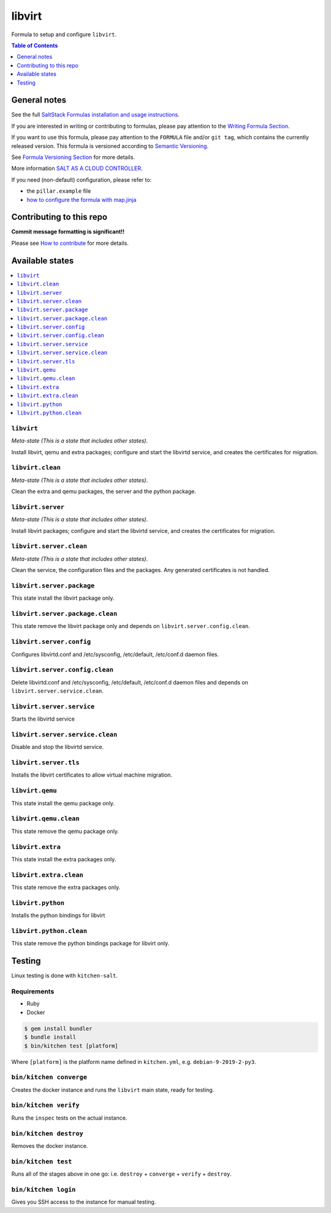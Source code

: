 .. _readme:

libvirt
=======

|img_travis| |img_sr|

.. |img_travis| image:: https://travis-ci.com/saltstack-formulas/libvirt-formula.svg?branch=master
   :alt: Travis CI Build Status
   :scale: 100%
   :target: https://travis-ci.com/saltstack-formulas/libvirt-formula
.. |img_sr| image:: https://img.shields.io/badge/%20%20%F0%9F%93%A6%F0%9F%9A%80-semantic--release-e10079.svg
   :alt: Semantic Release
   :scale: 100%
   :target: https://github.com/semantic-release/semantic-release

Formula to setup and configure ``libvirt``.

.. contents:: **Table of Contents**
   :depth: 1

General notes
-------------

See the full `SaltStack Formulas installation and usage instructions
<https://docs.saltstack.com/en/latest/topics/development/conventions/formulas.html>`_.

If you are interested in writing or contributing to formulas, please pay attention to the `Writing Formula Section
<https://docs.saltstack.com/en/latest/topics/development/conventions/formulas.html#writing-formulas>`_.

If you want to use this formula, please pay attention to the ``FORMULA`` file and/or ``git tag``,
which contains the currently released version. This formula is versioned according to `Semantic Versioning <http://semver.org/>`_.

See `Formula Versioning Section <https://docs.saltstack.com/en/latest/topics/development/conventions/formulas.html#versioning>`_ for more details.

More information `SALT AS A CLOUD CONTROLLER
<https://docs.saltstack.com/en/latest/topics/tutorials/cloud_controller.html>`_.

If you need (non-default) configuration, please refer to:

- the ``pillar.example`` file
- `how to configure the formula with map.jinja <map.jinja.rst>`_

Contributing to this repo
-------------------------

**Commit message formatting is significant!!**

Please see `How to contribute <https://github.com/saltstack-formulas/.github/blob/master/CONTRIBUTING.rst>`_ for more details.

Available states
----------------

.. contents::
   :local:

``libvirt``
^^^^^^^^^^^

*Meta-state (This is a state that includes other states)*.

Install libvirt, qemu and extra packages; configure and start the
libvirtd service, and creates the certificates for migration.

``libvirt.clean``
^^^^^^^^^^^^^^^^^

*Meta-state (This is a state that includes other states)*.

Clean the extra and qemu packages, the server and the python package.

``libvirt.server``
^^^^^^^^^^^^^^^^^^

*Meta-state (This is a state that includes other states)*.

Install libvirt packages; configure and start the libvirtd service,
and creates the certificates for migration.

``libvirt.server.clean``
^^^^^^^^^^^^^^^^^^^^^^^^

*Meta-state (This is a state that includes other states)*.

Clean the service, the configuration files and the packages. Any
generated certificates is not handled.

``libvirt.server.package``
^^^^^^^^^^^^^^^^^^^^^^^^^^

This state install the libvirt package only.

``libvirt.server.package.clean``
^^^^^^^^^^^^^^^^^^^^^^^^^^^^^^^^

This state remove the libvirt package only and depends on
``libvirt.server.config.clean``.

``libvirt.server.config``
^^^^^^^^^^^^^^^^^^^^^^^^^

Configures libvirtd.conf and /etc/sysconfig, /etc/default, /etc/conf.d daemon
files.

``libvirt.server.config.clean``
^^^^^^^^^^^^^^^^^^^^^^^^^^^^^^^

Delete libvirtd.conf and /etc/sysconfig, /etc/default, /etc/conf.d daemon
files and depends on ``libvirt.server.service.clean``.

``libvirt.server.service``
^^^^^^^^^^^^^^^^^^^^^^^^^^

Starts the libvirtd service

``libvirt.server.service.clean``
^^^^^^^^^^^^^^^^^^^^^^^^^^^^^^^^

Disable and stop the libvirtd service.

``libvirt.server.tls``
^^^^^^^^^^^^^^^^^^^^^^

Installs the libvirt certificates to allow virtual machine migration.

``libvirt.qemu``
^^^^^^^^^^^^^^^^

This state install the qemu package only.

``libvirt.qemu.clean``
^^^^^^^^^^^^^^^^^^^^^^

This state remove the qemu package only.

``libvirt.extra``
^^^^^^^^^^^^^^^^^

This state install the extra packages only.

``libvirt.extra.clean``
^^^^^^^^^^^^^^^^^^^^^^^

This state remove the extra packages only.

``libvirt.python``
^^^^^^^^^^^^^^^^^^

Installs the python bindings for libvirt

``libvirt.python.clean``
^^^^^^^^^^^^^^^^^^^^^^^^

This state remove the python bindings package for libvirt only.

Testing
-------

Linux testing is done with ``kitchen-salt``.

Requirements
^^^^^^^^^^^^

* Ruby
* Docker

.. code-block:: bash

   $ gem install bundler
   $ bundle install
   $ bin/kitchen test [platform]

Where ``[platform]`` is the platform name defined in ``kitchen.yml``,
e.g. ``debian-9-2019-2-py3``.

``bin/kitchen converge``
^^^^^^^^^^^^^^^^^^^^^^^^

Creates the docker instance and runs the ``libvirt`` main state, ready for testing.

``bin/kitchen verify``
^^^^^^^^^^^^^^^^^^^^^^

Runs the ``inspec`` tests on the actual instance.

``bin/kitchen destroy``
^^^^^^^^^^^^^^^^^^^^^^^

Removes the docker instance.

``bin/kitchen test``
^^^^^^^^^^^^^^^^^^^^

Runs all of the stages above in one go: i.e. ``destroy`` + ``converge`` + ``verify`` + ``destroy``.

``bin/kitchen login``
^^^^^^^^^^^^^^^^^^^^^

Gives you SSH access to the instance for manual testing.

